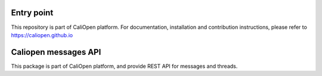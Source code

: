 Entry point
===========

This repository is part of CaliOpen platform. For documentation, installation and
contribution instructions, please refer to https://caliopen.github.io

Caliopen messages API
=====================

This package is part of CaliOpen platform, and provide REST API
for messages and threads.
